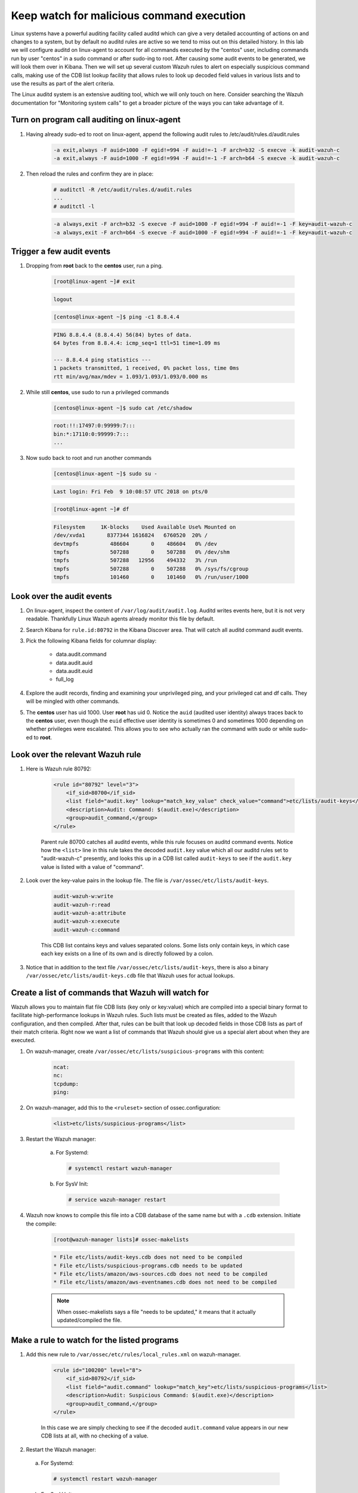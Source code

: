 .. Copyright (C) 2019 Wazuh, Inc.

.. _learning_wazuh_audit_commands:

Keep watch for malicious command execution
==========================================

Linux systems have a powerful auditing facility called auditd which can give a very detailed accounting of actions on and changes
to a system, but by default no auditd rules are active so we tend to miss out on this detailed history.  In this lab we will
configure auditd on linux-agent to account for all commands executed by the "centos" user, including commands run by user "centos"
in a sudo command or after sudo-ing to root.  After causing some audit events to be generated, we will look them over in Kibana.
Then we will set up several custom Wazuh rules to alert on especially suspicious command calls, making use of the CDB list lookup
facility that allows rules to look up decoded field values in various lists and to use the results as part of the alert criteria.

The Linux auditd system is an extensive auditing tool, which we will only touch on here. Consider searching the Wazuh
documentation for "Monitoring system calls" to get a broader picture of the ways you can take advantage of it.

Turn on program call auditing on linux-agent
--------------------------------------------

1. Having already sudo-ed to root on linux-agent, append the following audit rules to /etc/audit/rules.d/audit.rules

    .. code-block:: console

        -a exit,always -F auid=1000 -F egid!=994 -F auid!=-1 -F arch=b32 -S execve -k audit-wazuh-c
        -a exit,always -F auid=1000 -F egid!=994 -F auid!=-1 -F arch=b64 -S execve -k audit-wazuh-c

2. Then reload the rules and confirm they are in place:

    .. code-block:: console

        # auditctl -R /etc/audit/rules.d/audit.rules
        ...
        # auditctl -l

    .. code-block:: none
        :class: output

        -a always,exit -F arch=b32 -S execve -F auid=1000 -F egid!=994 -F auid!=-1 -F key=audit-wazuh-c
        -a always,exit -F arch=b64 -S execve -F auid=1000 -F egid!=994 -F auid!=-1 -F key=audit-wazuh-c


Trigger a few audit events
--------------------------

1. Dropping from **root** back to the **centos** user, run a ping.

    .. code-block:: console

        [root@linux-agent ~]# exit

    .. code-block:: none
        :class: output

        logout

    .. code-block:: console

        [centos@linux-agent ~]$ ping -c1 8.8.4.4

    .. code-block:: none
        :class: output

        PING 8.8.4.4 (8.8.4.4) 56(84) bytes of data.
        64 bytes from 8.8.4.4: icmp_seq=1 ttl=51 time=1.09 ms

        --- 8.8.4.4 ping statistics ---
        1 packets transmitted, 1 received, 0% packet loss, time 0ms
        rtt min/avg/max/mdev = 1.093/1.093/1.093/0.000 ms

2. While still **centos**, use sudo to run a privileged commands

    .. code-block:: console

        [centos@linux-agent ~]$ sudo cat /etc/shadow

    .. code-block:: none
        :class: output

        root:!!:17497:0:99999:7:::
        bin:*:17110:0:99999:7:::
        ...

3. Now sudo back to root and run another commands

    .. code-block:: console

        [centos@linux-agent ~]$ sudo su -

    .. code-block:: none
        :class: output

        Last login: Fri Feb  9 10:08:57 UTC 2018 on pts/0

    .. code-block:: console

        [root@linux-agent ~]# df

    .. code-block:: none
        :class: output

        Filesystem     1K-blocks    Used Available Use% Mounted on
        /dev/xvda1       8377344 1616824   6760520  20% /
        devtmpfs          486604       0    486604   0% /dev
        tmpfs             507288       0    507288   0% /dev/shm
        tmpfs             507288   12956    494332   3% /run
        tmpfs             507288       0    507288   0% /sys/fs/cgroup
        tmpfs             101460       0    101460   0% /run/user/1000


Look over the audit events
--------------------------

1. On linux-agent, inspect the content of ``/var/log/audit/audit.log``.  Auditd writes events here, but it is not very readable.  Thankfully Linux Wazuh agents already monitor this file by default.
2. Search Kibana for ``rule.id:80792`` in the Kibana Discover area.  That will catch all auditd command audit events.

3. Pick the following Kibana fields for columnar display:

    - data.audit.command
    - data.audit.auid
    - data.audit.euid
    - full_log

4. Explore the audit records, finding and examining your unprivileged ping, and your privileged cat and df calls.  They will be mingled with other commands.
5. The **centos** user has uid 1000.  User **root** has uid 0.  Notice the ``auid`` (audited user identity) always traces back to the **centos** user, even though the ``euid`` effective user identity is sometimes 0 and sometimes 1000 depending on whether privileges were escalated.  This allows you to see who actually ran the command with sudo or while sudo-ed to **root**.


Look over the relevant Wazuh rule
---------------------------------

1. Here is Wazuh rule 80792:

    .. code-block:: console

        <rule id="80792" level="3">
            <if_sid>80700</if_sid>
            <list field="audit.key" lookup="match_key_value" check_value="command">etc/lists/audit-keys</list>
            <description>Audit: Command: $(audit.exe)</description>
            <group>audit_command,</group>
        </rule>

    Parent rule 80700 catches all auditd events, while this rule focuses on auditd command events.  Notice how the ``<list>`` line in this
    rule takes the decoded ``audit.key`` value which all our auditd rules set to "audit-wazuh-c" presently, and looks this up in a
    CDB list called ``audit-keys`` to see if the ``audit.key`` value is listed with a value of "command".

2. Look over the key-value pairs in the lookup file.  The file is ``/var/ossec/etc/lists/audit-keys``.

    .. code-block:: console

        audit-wazuh-w:write
        audit-wazuh-r:read
        audit-wazuh-a:attribute
        audit-wazuh-x:execute
        audit-wazuh-c:command

    This CDB list contains keys and values separated colons.  Some lists only contain keys, in which case each key exists
    on a line of its own and is directly followed by a colon.

3. Notice that in addition to the text file ``/var/ossec/etc/lists/audit-keys``, there is also a binary ``/var/ossec/etc/lists/audit-keys.cdb`` file that Wazuh uses for actual lookups.


Create a list of commands that Wazuh will watch for
---------------------------------------------------

Wazuh allows you to maintain flat file CDB lists (key only or key:value) which are compiled into a special binary format to
facilitate high-performance lookups in Wazuh rules.  Such lists must be created as files, added to the Wazuh configuration, and then compiled.
After that, rules can be built that look up decoded fields in those CDB lists as part of their match criteria.  Right now we want
a list of commands that Wazuh should give us a special alert about when they are executed.

1. On wazuh-manager, create ``/var/ossec/etc/lists/suspicious-programs`` with this content:

    .. code-block:: console

        ncat:
        nc:
        tcpdump:
        ping:

2. On wazuh-manager, add this to the ``<ruleset>`` section of ossec.configuration:

    .. code-block:: console

        <list>etc/lists/suspicious-programs</list>

3. Restart the Wazuh manager:

    a. For Systemd:

      .. code-block:: console

        # systemctl restart wazuh-manager

    b. For SysV Init:

      .. code-block:: console

        # service wazuh-manager restart

4. Wazuh now knows to compile this file into a CDB database of the same name but with a ``.cdb`` extension.  Initiate the compile:

    .. code-block:: console

        [root@wazuh-manager lists]# ossec-makelists

    .. code-block:: none
        :class: output

        * File etc/lists/audit-keys.cdb does not need to be compiled
        * File etc/lists/suspicious-programs.cdb needs to be updated
        * File etc/lists/amazon/aws-sources.cdb does not need to be compiled
        * File etc/lists/amazon/aws-eventnames.cdb does not need to be compiled

    .. note::
        When ossec-makelists says a file "needs to be updated," it means that it actually updated/compiled the file.


Make a rule to watch for the listed programs
--------------------------------------------

1. Add this new rule to ``/var/ossec/etc/rules/local_rules.xml`` on wazuh-manager.

    .. code-block:: console

        <rule id="100200" level="8">
            <if_sid>80792</if_sid>
            <list field="audit.command" lookup="match_key">etc/lists/suspicious-programs</list>
            <description>Audit: Suspicious Command: $(audit.exe)</description>
            <group>audit_command,</group>
        </rule>

    In this case we are simply checking to see if the decoded ``audit.command`` value appears in our new CDB lists at all,
    with no checking of a value.

2. Restart the Wazuh manager:

  a. For Systemd:

    .. code-block:: console

      # systemctl restart wazuh-manager

  b. For SysV Init:

    .. code-block:: console

      # service wazuh-manager restart

3. On linux-agent, install and run tcpdump to trip our new rule:

    .. code-block:: console

        # yum -y install tcpdump
        # tcpdump --version

4. Search Kibana for ``data.audit.command:tcpdump`` and expand the record, where you should see a ``rule.id`` of 100200.


Make a smarter list
-------------------

Let's make this list a little smarter by including values that indicate how alarmed we should be about a given program being run.

1. On wazuh-manager, replace ``/var/ossec/etc/lists/suspicious-programs`` with this content:

    .. code-block:: console

        ncat:red
        nc:red
        tcpdump:orange
        ping:yellow

2. Recompile the CDB list.

    .. code-block:: console

        # ossec-makelists

    .. note::
        The ``ossec-makelists`` program not only recompiles any CDB files that have been changed, but it causes ``ossec-analysisd`` to reload the changed lists without Wazuh manager restarting. You do not need to restart Wazuh after running ``ossec-makelists`` to make it use your updated lists.

Make a smarter rule
-------------------

Now that our ``suspicious-programs`` list is more granular, let's create a higher severity rule to fire specifically on
instances when a "red" program is executed.

1. Add this new rule to ``/var/ossec/etc/rules/local_rules.xml`` on wazuh-manager, directly after rule 100200:

    .. code-block:: console

        <rule id="100210" level="12">
            <if_sid>80792</if_sid>
            <list field="audit.command" lookup="match_key_value" check_value="red">etc/lists/suspicious-programs</list>
            <description>Audit: Highly Suspicious Command: $(audit.exe)</description>
            <group>audit_command,</group>
        </rule>

2. Restart the Wazuh manager:

  a. For Systemd:

    .. code-block:: console

      # systemctl restart wazuh-manager

  b. For SysV Init:

    .. code-block:: console

      # service wazuh-manager restart

3. On linux-agent install and run a "red" program (netcat):

    .. code-block:: console

        # yum -y install nmap-ncat
        # nc -v

4. Search Kibana for ``data.audit.command:nc`` and expand the record, noting especially the rule.description of "Audit: Highly Suspicious Command: /usr/bin/ncat"


Make an exception
-----------------

You have ``ping`` in your CDB list, but perhaps you have several systems that routinely ping 8.8.8.8 as a connectivity check and
you don't want these events to be logged.  Another child rule of 80297, with a level of "0" could provide such an exception.

1. Add this new rule to ``/var/ossec/etc/rules/local_rules.xml`` on wazuh-manager, directly after rule 100210:

    .. code-block:: console

        <rule id="100220" level="0">
            <if_sid>80792</if_sid>
            <description>Ignore pings of 8.8.8.8</description>
            <field name="audit.command">^ping$</field>
            <match>="8.8.8.8"</match>
            <group>audit_command,</group>
        </rule>

    The rule does no lookup.  It just checks any auditd command records in which the ``ping`` command is called and the target IP address 8.8.8.8 is mentioned.

2. Restart the Wazuh manager:

  a. For Systemd:

    .. code-block:: console

      # systemctl restart wazuh-manager

  b. For SysV Init:

    .. code-block:: console

      # service wazuh-manager restart

3. Test the rule by installing tcpdump on linux-agent and then pinging both 8.8.8.8 and 8.8.4.4.

    .. code-block:: console

        # yum -y install tcpdump
        # ping 8.8.8.8
        # ping 8.8.4.4

4. Search Kibana for ``data.audit.command:nc``.  Notice that only the ping event involving 8.8.4.4 shows up, because the other one was dropped by this exception rule.


Observe the order in which our child rules are evaluated
--------------------------------------------------------

1. On linux-agent, run a mundane command not listed in our CDB.

    .. code-block:: console

            # sleep 1

2. Search Kibana for ``data.audit.command:sleep`` to find the resulting event.  Copy the ``full_log`` value.

3. Run ``ossec-logtest -v`` on wazuh-manager and paste in the ``full_log`` value from above.

4. Carefully note the order in which child rules of "80792 - Audit: Command" were evaluated.

    .. code-block:: console
        :class: output

        Trying rule: 80792 - Audit: Command: $(audit.exe)
        *Rule 80792 matched.
        *Trying child rules.
        Trying rule: 100220 - Ignore pings of 8.8.8.8
        Trying rule: 100210 - Audit: Highly Suspicious Command: $(audit.exe)
        Trying rule: 100200 - Audit: Suspicious Command: $(audit.exe)

5. Remember that when a rule matches, if it has multiple child rules, they are not evaluated in id order nor in the order they appear in the rule file.  Instead, child rules of level "0" are checked first since they are for making exceptions.  Then any remaining child rules are checked in the order of highest severity to lowest severity.  Keep this in mind as you build child rules of your own.

.. warning::

    **Why does my new rule never fire?**

    Sometimes a new rule never matches anything because of a flaw in its criteria.  Other times it never matches because it is never even evaluated.  Remember, ``ossec-logtest -v`` is your friend.  Use it to see if your rule is being evaluated at all, and if not, what rule might be overshadowing it.
